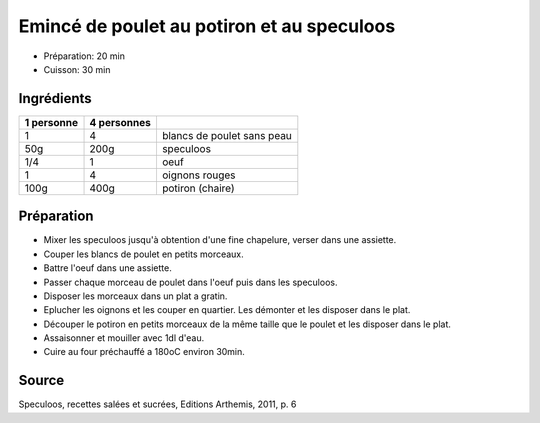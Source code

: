 .. index:: Emincé de poulet; ...au potiron et au speculoos
.. index:: Saisons: Hiver; Emincé de poulet au potiron et au speculoos

.. index:: Poulet; Emincé de poulet au potiron et au speculoos
.. index:: Speculoos; Emincé de poulet au potiron et au speculoos
.. index:: Oeuf; Emincé de poulet au potiron et au speculoos
.. index:: Oignon; Emincé de poulet au potiron et au speculoos
.. index:: Courge; Emincé de poulet au potiron et au speculoos

.. _cuisine_emince_de_poulet_au_potiron_et_au_speculoos:

Emincé de poulet au potiron et au speculoos
###########################################

* Préparation: 20 min
* Cuisson: 30 min


Ingrédients
===========

+------------+-------------+---------------------------------------------------+
| 1 personne | 4 personnes |                                                   |
+============+=============+===================================================+
|          1 |           4 | blancs de poulet sans peau                        |
+------------+-------------+---------------------------------------------------+
|        50g |        200g | speculoos                                         |
+------------+-------------+---------------------------------------------------+
|        1/4 |           1 | oeuf                                              |
+------------+-------------+---------------------------------------------------+
|          1 |           4 | oignons rouges                                    |
+------------+-------------+---------------------------------------------------+
|       100g |        400g | potiron (chaire)                                  |
+------------+-------------+---------------------------------------------------+


Préparation
===========

* Mixer les speculoos jusqu'à obtention d'une fine chapelure, verser dans une assiette.
* Couper les blancs de poulet en petits morceaux.
* Battre l'oeuf dans une assiette.
* Passer chaque morceau de poulet dans l'oeuf puis dans les speculoos.
* Disposer les morceaux dans un plat a gratin.
* Eplucher les oignons et les couper en quartier. Les démonter et les disposer dans le plat.
* Découper le potiron en petits morceaux de la même taille que le poulet et les disposer dans le plat.
* Assaisonner et mouiller avec 1dl d'eau.
* Cuire au four préchauffé a 180oC environ 30min.


Source
======

Speculoos, recettes salées et sucrées, Editions Arthemis, 2011, p. 6
